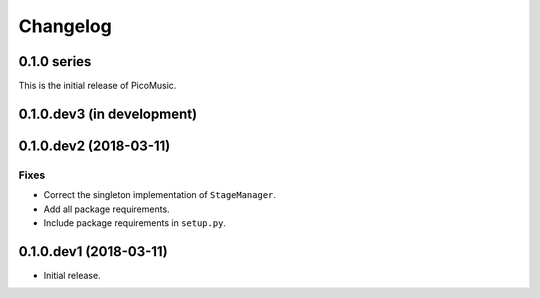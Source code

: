 Changelog
=========


0.1.0 series
------------

This is the initial release of PicoMusic.


0.1.0.dev3 (in development)
---------------------------


0.1.0.dev2 (2018-03-11)
-----------------------

Fixes
.....

- Correct the singleton implementation of ``StageManager``.

- Add all package requirements.

- Include package requirements in ``setup.py``.


0.1.0.dev1 (2018-03-11)
-----------------------

- Initial release.
